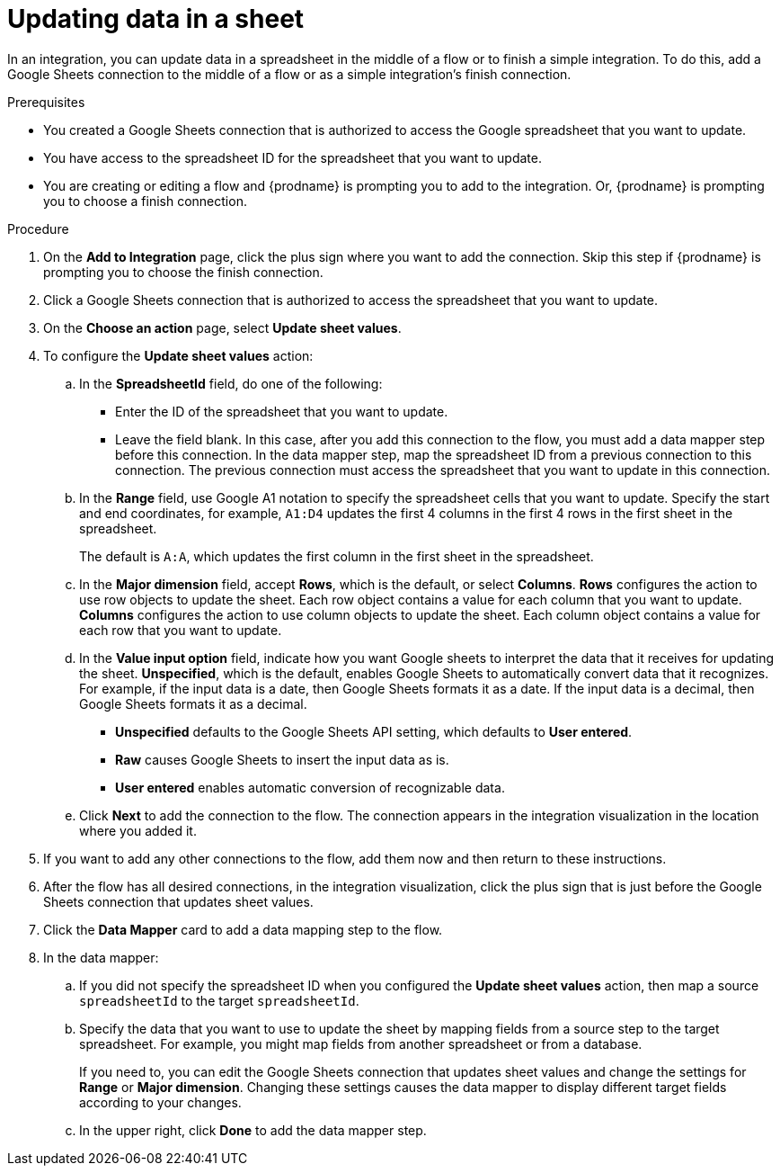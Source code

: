 // This module is included in the following assemblies:
// as_connecting-to-google-sheets.adoc

[id='add-google-sheets-connection-update-sheet-values_{context}']
= Updating data in a sheet

In an integration, you can update data in a spreadsheet
in the middle of a flow or to finish a simple integration.
To do this, add a Google Sheets connection to the middle of a flow
or as a simple integration's finish connection.

.Prerequisites
* You created a Google Sheets connection that is authorized to access the 
Google spreadsheet that you want to update.
* You have access to the spreadsheet ID for the spreadsheet that you want
to update.  
* You are creating or editing a flow and {prodname} is prompting you
to add to the integration. Or, {prodname} is prompting you to choose a finish connection. 

.Procedure
. On the *Add to Integration* page, click the plus sign where you 
want to add the connection. Skip this step if {prodname} is
prompting you to choose the finish connection. 
. Click a Google Sheets connection that is authorized to access
the spreadsheet that you want to update.
. On the *Choose an action* page, select *Update sheet values*.
. To configure the *Update sheet values* action:
+
.. In the *SpreadsheetId* field, do one of the following: 
+
* Enter the ID of the spreadsheet that you want to update. 
* Leave the field blank. In this case, after you add this connection 
to the flow, you must add a data mapper step
before this connection. In the data mapper step, map the spreadsheet ID from 
a previous connection to this connection. The previous connection must 
access the spreadsheet that you want to update in this connection.

.. In the *Range* field, use Google A1 notation to specify the spreadsheet
cells that you want to update. Specify the start and end coordinates, 
for example, `A1:D4` updates the first 4 columns in the first 4 rows in
the first sheet in the spreadsheet. 
+
The default is `A:A`, which updates the first column in the first sheet 
in the spreadsheet. 

.. In the *Major dimension* field, accept *Rows*, which is the default, or
select *Columns*. *Rows* configures the action to use row objects to update 
the sheet. Each row object contains a value for each column that you want to update.  
*Columns* configures the action to use column objects to update the sheet. 
Each column object contains a value for each row that you want to update.  

.. In the *Value input option* field, indicate how you want Google sheets
to interpret the data that it receives for updating the sheet. 
*Unspecified*, which is the default, enables Google Sheets to automatically 
convert data that it recognizes. For example, if the input data is a date, then 
Google Sheets formats it as a date. If the input data is a decimal, then 
Google Sheets formats it as a decimal. 
+
* *Unspecified* defaults to the Google Sheets API setting, 
which defaults to *User entered*.
* *Raw* causes Google Sheets to insert the input data as is.
* *User entered* enables automatic conversion of recognizable data. 

.. Click *Next* to add the connection to the flow.
The connection appears in the integration visualization in the
location where you added it.
. If you want to add any other connections to the flow, add 
them now and then return to these instructions. 
. After the flow has all desired connections, 
in the integration visualization, click the plus sign that is
just before the Google Sheets connection that updates sheet values.
. Click the *Data Mapper* card to add a data mapping step to 
the flow. 

. In the data mapper: 

.. If you did not specify the spreadsheet ID when you configured the 
*Update sheet values* action, then map a source `spreadsheetId` 
to the target `spreadsheetId`.

.. Specify the data that you want to use to update the sheet by 
mapping fields from a source step to the target spreadsheet. For example, 
you might map fields from another spreadsheet or from a database. 
+
If you need to, you can edit the Google Sheets connection that updates
sheet values and change the settings for *Range* or *Major dimension*. 
Changing these settings causes the data mapper to display different 
target fields according to your changes. 

.. In the upper right, click *Done* to add the data mapper step.
